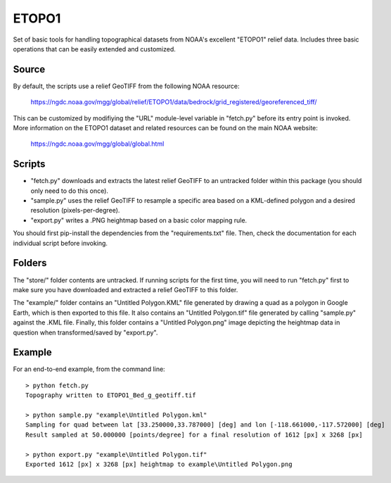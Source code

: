 ETOPO1
======

Set of basic tools for handling topographical datasets from NOAA's excellent
"ETOPO1" relief data. Includes three basic operations that can be easily
extended and customized.

Source
------

By default, the scripts use a relief GeoTIFF from the following NOAA resource:

  https://ngdc.noaa.gov/mgg/global/relief/ETOPO1/data/bedrock/grid_registered/georeferenced_tiff/

This can be customized by modifiying the "URL" module-level variable in
"fetch.py" before its entry point is invoked. More information on the ETOPO1
dataset and related resources can be found on the main NOAA website:

  https://ngdc.noaa.gov/mgg/global/global.html

Scripts
-------

* "fetch.py" downloads and extracts the latest relief GeoTIFF to an untracked
  folder within this package (you should only need to do this once).

* "sample.py" uses the relief GeoTIFF to resample a specific area based on a
  KML-defined polygon and a desired resolution (pixels-per-degree).

* "export.py" writes a .PNG heightmap based on a basic color mapping rule.

You should first pip-install the dependencies from the "requirements.txt" file.
Then, check the documentation for each individual script before invoking.

Folders
-------

The "store/" folder contents are untracked. If running scripts for the first
time, you will need to run "fetch.py" first to make sure you have downloaded
and extracted a relief GeoTIFF to this folder.

The "example/" folder contains an "Untitled Polygon.KML" file generated by
drawing a quad as a polygon in Google Earth, which is then exported to this
file. It also contains an "Untitled Polygon.tif" file generated by calling
"sample.py" against the .KML file. Finally, this folder contains a
"Untitled Polygon.png" image depicting the heightmap data in question when
transformed/saved by "export.py".

Example
-------

For an end-to-end example, from the command line::

  > python fetch.py
  Topography written to ETOPO1_Bed_g_geotiff.tif

  > python sample.py "example\Untitled Polygon.kml"
  Sampling for quad between lat [33.250000,33.787000] [deg] and lon [-118.661000,-117.572000] [deg]
  Result sampled at 50.000000 [points/degree] for a final resolution of 1612 [px] x 3268 [px]

  > python export.py "example\Untitled Polygon.tif"
  Exported 1612 [px] x 3268 [px] heightmap to example\Untitled Polygon.png 
